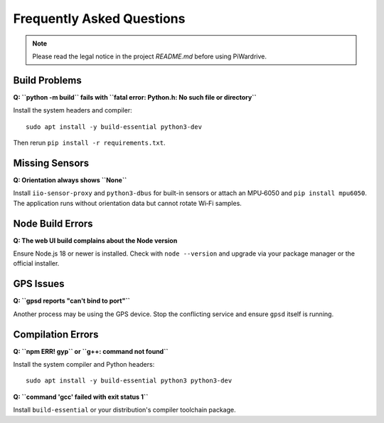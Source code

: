Frequently Asked Questions
==========================
.. note::
   Please read the legal notice in the project `README.md` before using PiWardrive.

Build Problems
--------------
**Q: ``python -m build`` fails with ``fatal error: Python.h: No such file or directory``**

Install the system headers and compiler::

   sudo apt install -y build-essential python3-dev

Then rerun ``pip install -r requirements.txt``.

Missing Sensors
---------------
**Q: Orientation always shows ``None``**

Install ``iio-sensor-proxy`` and ``python3-dbus`` for built-in sensors or attach an
MPU‑6050 and ``pip install mpu6050``. The application runs without orientation
data but cannot rotate Wi‑Fi samples.

Node Build Errors
-----------------
**Q: The web UI build complains about the Node version**

Ensure Node.js 18 or newer is installed. Check with ``node --version`` and
upgrade via your package manager or the official installer.

GPS Issues
----------
**Q: ``gpsd reports \"can't bind to port\"``**

Another process may be using the GPS device. Stop the conflicting service and
ensure ``gpsd`` itself is running.

Compilation Errors
------------------
**Q: ``npm ERR! gyp`` or ``g++: command not found``**

Install the system compiler and Python headers::

   sudo apt install -y build-essential python3 python3-dev

**Q: ``command 'gcc' failed with exit status 1``**

Install ``build-essential`` or your distribution's compiler toolchain package.
